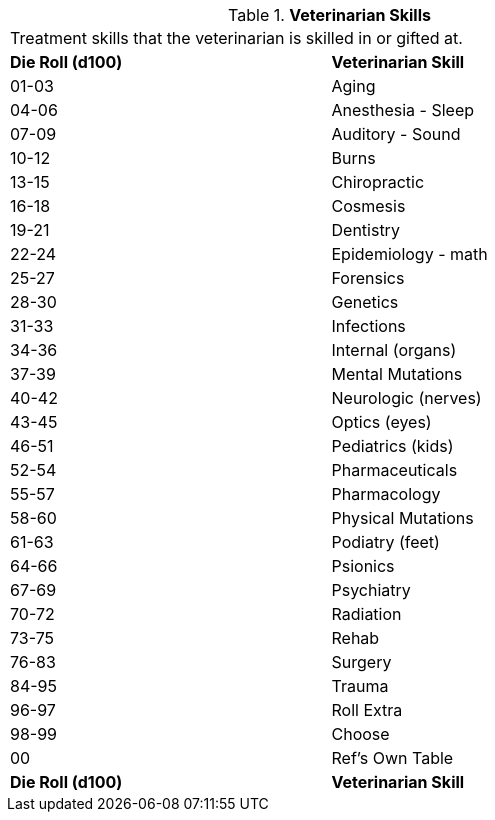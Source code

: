 // Table 8.21 Veterinarian Skills
.*Veterinarian Skills*
[width="75%",cols="2*^",frame="all", stripes="even"]
|===
2+<|Treatment skills that the veterinarian is skilled in or gifted at. 
s|Die Roll (d100)
s|Veterinarian Skill

|01-03
|Aging

|04-06
|Anesthesia - Sleep

|07-09
|Auditory - Sound

|10-12
|Burns

|13-15
|Chiropractic

|16-18
|Cosmesis

|19-21
|Dentistry

|22-24
|Epidemiology - math

|25-27
|Forensics

|28-30
|Genetics

|31-33
|Infections

|34-36
|Internal (organs)

|37-39
|Mental Mutations

|40-42
|Neurologic (nerves)

|43-45
|Optics (eyes)

|46-51
|Pediatrics (kids)

|52-54
|Pharmaceuticals

|55-57
|Pharmacology

|58-60
|Physical Mutations

|61-63
|Podiatry (feet)

|64-66
|Psionics

|67-69
|Psychiatry

|70-72
|Radiation

|73-75
|Rehab

|76-83
|Surgery

|84-95
|Trauma

|96-97
|Roll Extra

|98-99
|Choose

|00
|Ref's Own Table

s|Die Roll (d100)
s|Veterinarian Skill


|===
